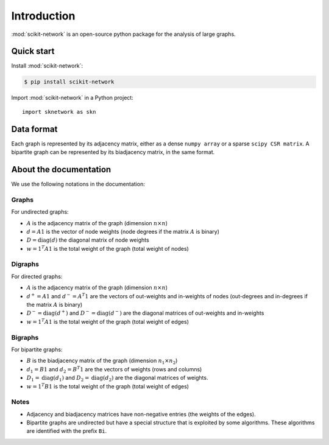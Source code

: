 .. _introduction:

Introduction
************

:mod:`scikit-network` is an open-source python package for the analysis of large graphs.


Quick start
-----------

Install :mod:`scikit-network`:

.. code-block:: console

    $ pip install scikit-network

Import :mod:`scikit-network` in a Python project::

    import sknetwork as skn

Data format
-----------

Each graph is represented by its adjacency matrix, either as a dense ``numpy array`` or a sparse ``scipy CSR matrix``.
A bipartite graph can be represented by its biadjacency matrix, in the same format.

About the documentation
-----------------------

We use the following notations in the documentation:

Graphs
^^^^^^

For undirected graphs:

* :math:`A` is the adjacency matrix of the graph (dimension :math:`n\times n`)
* :math:`d = A1` is the vector of node weights (node degrees if the matrix :math:`A` is binary)
* :math:`D = \text{diag}(d)` the diagonal matrix of node weights
* :math:`w = 1^T A1` is the total weight of the graph (total weight of nodes)

Digraphs
^^^^^^^^

For directed graphs:

* :math:`A` is the adjacency matrix of the graph (dimension :math:`n\times n`)
* :math:`d^+ = A1` and :math:`d^- = A^T1` are the vectors of out-weights and in-weights of nodes (out-degrees and in-degrees if the matrix :math:`A` is binary)
* :math:`D^- = \text{diag}(d^+)` and :math:`D^- = \text{diag}(d^-)` are the diagonal matrices of out-weights and in-weights
* :math:`w = 1^T A1` is the total weight of the graph (total weight of edges)

Bigraphs
^^^^^^^^

For bipartite graphs:

* :math:`B` is the biadjacency matrix of the graph (dimension :math:`n_1\times n_2`)
* :math:`d_1 = B1` and :math:`d_2 = B^T1` are the vectors of weights (rows and columns)
* :math:`D_1 = \text{diag}(d_1)` and :math:`D_2 = \text{diag}(d_2)` are the diagonal matrices of weights.
* :math:`w = 1^T B1` is the total weight of the graph (total weight of edges)

Notes
^^^^^

* Adjacency and biadjacency matrices have non-negative entries (the weights of the edges).
* Bipartite graphs are undirected but have a special structure that is exploited by some algorithms.
  These algorithms are identified with the prefix ``Bi``.

